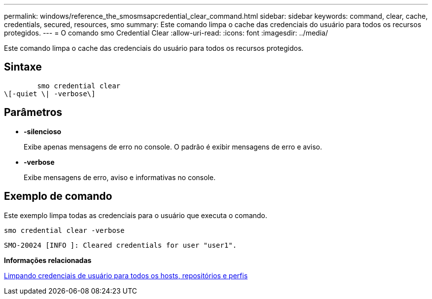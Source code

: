 ---
permalink: windows/reference_the_smosmsapcredential_clear_command.html 
sidebar: sidebar 
keywords: command, clear, cache, credentials, secured, resources, smo 
summary: Este comando limpa o cache das credenciais do usuário para todos os recursos protegidos. 
---
= O comando smo Credential Clear
:allow-uri-read: 
:icons: font
:imagesdir: ../media/


[role="lead"]
Este comando limpa o cache das credenciais do usuário para todos os recursos protegidos.



== Sintaxe

[listing]
----

        smo credential clear
\[-quiet \| -verbose\]
----


== Parâmetros

* *-silencioso*
+
Exibe apenas mensagens de erro no console. O padrão é exibir mensagens de erro e aviso.

* *-verbose*
+
Exibe mensagens de erro, aviso e informativas no console.





== Exemplo de comando

Este exemplo limpa todas as credenciais para o usuário que executa o comando.

[listing]
----
smo credential clear -verbose
----
[listing]
----
SMO-20024 [INFO ]: Cleared credentials for user "user1".
----
*Informações relacionadas*

xref:task_clearing_user_credentials_for_all_hosts_repositories_and_profiles.adoc[Limpando credenciais de usuário para todos os hosts, repositórios e perfis]
